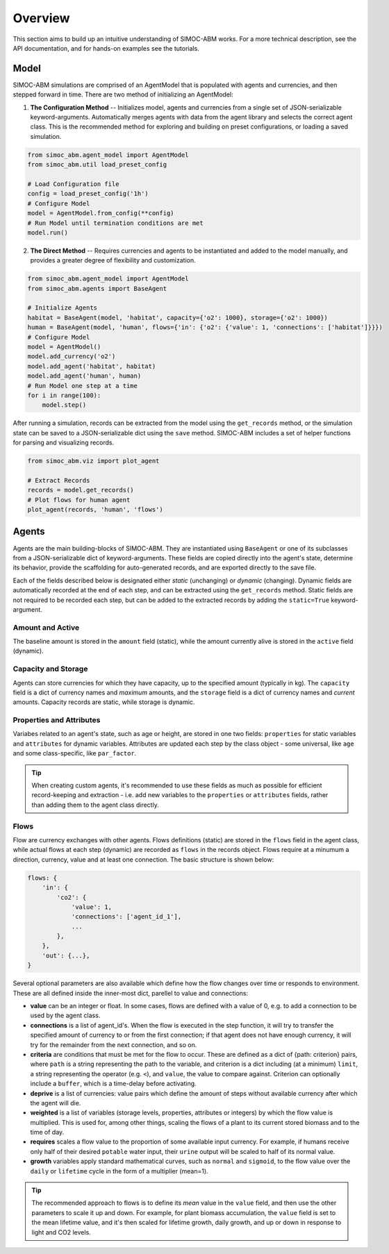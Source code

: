 ====================
Overview
====================
This section aims to build up an intuitive understanding of SIMOC-ABM works. 
For a more technical description, see the API documentation, and for hands-on 
examples see the tutorials.

Model
=====
SIMOC-ABM simulations are comprised of an AgentModel that is populated with 
agents and currencies, and then stepped forward in time. There are two method 
of initializing an AgentModel:

1. **The Configuration Method** -- Initializes model, agents and currencies
   from a single set of JSON-serializable keyword-arguments. Automatically 
   merges agents with data from the agent library and selects the correct
   agent class. This is the recommended method for exploring and building on
   preset configurations, or loading a saved simulation.

.. code-block:: python

    from simoc_abm.agent_model import AgentModel
    from simoc_abm.util load_preset_config

    # Load Configuration file
    config = load_preset_config('1h')
    # Configure Model
    model = AgentModel.from_config(**config)
    # Run Model until termination conditions are met
    model.run()

2. **The Direct Method** -- Requires currencies and agents to be instantiated 
   and added to the model manually, and provides a greater degree of 
   flexibility and customization. 

.. code-block:: python

    from simoc_abm.agent_model import AgentModel
    from simoc_abm.agents import BaseAgent

    # Initialize Agents
    habitat = BaseAgent(model, 'habitat', capacity={'o2': 1000}, storage={'o2': 1000})
    human = BaseAgent(model, 'human', flows={'in': {'o2': {'value': 1, 'connections': ['habitat']}}})
    # Configure Model
    model = AgentModel()
    model.add_currency('o2')
    model.add_agent('habitat', habitat)
    model.add_agent('human', human)
    # Run Model one step at a time
    for i in range(100):
        model.step()

After running a simulation, records can be extracted from the model using the
``get_records`` method, or the simulation state can be saved to a 
JSON-serializable dict using the ``save`` method. SIMOC-ABM includes a set of
helper functions for parsing and visualizing records.

.. code-block:: python

    from simoc_abm.viz import plot_agent

    # Extract Records
    records = model.get_records()
    # Plot flows for human agent
    plot_agent(records, 'human', 'flows')

Agents
======
Agents are the main building-blocks of SIMOC-ABM. They are instantiated using
``BaseAgent`` or one of its subclasses from a JSON-serializable dict of 
keyword-arguments. These fields are copied directly into the agent's state,
determine its behavior, provide the scaffolding for auto-generated records, and
are exported directly to the save file. 

Each of the fields described below is designated either *static* (unchanging) 
or *dynamic* (changing). Dynamic fields are automatically recorded at the end 
of each step, and can be extracted using the ``get_records`` method. Static 
fields are not required to be recorded each step, but can be added to the
extracted records by adding the ``static=True`` keyword-argument.

Amount and Active
-----------------
The baseline amount is stored in the ``amount`` field (static), while the
amount currently alive is stored in the ``active`` field (dynamic).

Capacity and Storage
--------------------
Agents can store currencies for which they have capacity, up to the specified 
amount (typically in kg). The ``capacity`` field is a dict of currency names 
and *maximum* amounts, and the ``storage`` field is a dict of currency names
and *current* amounts. Capacity records are static, while storage is dynamic.

Properties and Attributes
-------------------------
Variabes related to an agent's state, such as age or height, are stored in one
two fields: ``properties`` for static variables and ``attributes`` for dynamic 
variables. Attributes are updated each step by the class object - some 
universal, like ``age`` and some class-specific, like ``par_factor``.

.. tip::
  When creating custom agents, it's recommended to use these fields as much as
  possible for efficient record-keeping and extraction - i.e. add new variables 
  to the  ``properties`` or ``attributes`` fields, rather than adding them to the 
  agent class directly.

Flows
-----
Flow are currency exchanges with other agents. Flows definitions (static) are 
stored in the ``flows`` field in the agent class, while actual flows at each 
step (dynamic) are recorded as ``flows`` in the records object. Flows require 
at a minumum a  direction, currency, value and at least one connection. The 
basic structure is shown below:

.. code-block:: python

    flows: {
        'in': {
            'co2': {
                'value': 1,
                'connections': ['agent_id_1'],
                ...
            },
        },
        'out': {...},
    }

Several optional parameters are also available which define how the flow 
changes over time or responds to environment. These are all defined inside
the inner-most dict, parellel to value and connections:

* **value** can be an integer or float. In some cases, flows are defined with
  a value of 0, e.g. to add a connection to be used by the agent class.
* **connections** is a list of agent_id's. When the flow is executed in the 
  step function, it will try to transfer the specified amount of currency to
  or from the first connection; if that agent does not have enough currency,
  it will try for the remainder from the next connection, and so on. 
* **criteria** are conditions that must be met for the flow to occur. These
  are defined as a dict of {path: criterion} pairs, where ``path`` is a string
  representing the path to the variable, and criterion is a dict including (at
  a minimum) ``limit``, a string representing the operator (e.g. ``<``), and
  ``value``, the value to compare against. Criterion can optionally include a
  ``buffer``, which is a time-delay before activating.
* **deprive** is a list of currencies: value pairs which define the amount of 
  steps without available currency after which the agent will die.
* **weighted** is a list of variables (storage levels, properties, attributes
  or integers) by which the flow value is multiplied. This is used for, among
  other things, scaling the flows of a plant to its current stored biomass and 
  to the time of day.
* **requires** scales a flow value to the proportion of some available input
  currency. For example, if humans receive only half of their desired ``potable``
  water input, their ``urine`` output will be scaled to half of its normal value.
* **growth** variables apply standard mathematical curves, such as ``normal``
  and ``sigmoid``, to the flow value over the ``daily`` or ``lifetime`` cycle in
  the form of a multiplier (mean=1).
  
.. tip::
  The recommended approach to flows is to define its *mean* value in the 
  ``value`` field, and then use the other parameters to scale it up and down. 
  For example, for plant biomass accumulation, the ``value`` field is set to 
  the mean lifetime value, and it's then scaled for lifetime growth, daily 
  growth, and up or down in response to light and CO2 levels.